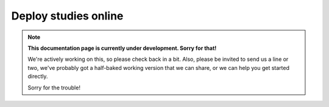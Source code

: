 Deploy studies online
=====================

.. note::
  **This documentation page is currently under development. Sorry for that!**

  We're actively working on this, so please check back in a bit. Also, please
  be invited to send us a line or two, we've probably got a half-baked working
  version that we can share, or we can help you get started directly.

  Sorry for the trouble!
